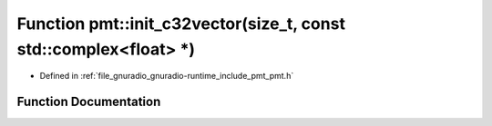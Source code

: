 .. _exhale_function_namespacepmt_1a85a76c6ddb29870d7b4fcaeb44b71c41:

Function pmt::init_c32vector(size_t, const std::complex<float> \*)
==================================================================

- Defined in :ref:`file_gnuradio_gnuradio-runtime_include_pmt_pmt.h`


Function Documentation
----------------------


.. doxygenfunction:: pmt::init_c32vector(size_t, const std::complex<float> *)
   :project: gnuradio